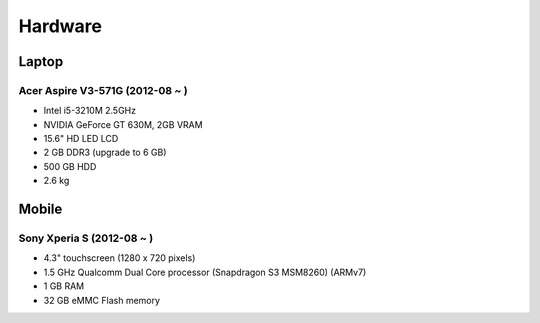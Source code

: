 ========================================
Hardware
========================================

Laptop
========================================

Acer Aspire V3-571G (2012-08 ~ )
------------------------------

* Intel i5-3210M 2.5GHz
* NVIDIA GeForce GT 630M, 2GB VRAM
* 15.6" HD LED LCD
* 2 GB DDR3 (upgrade to 6 GB)
* 500 GB HDD
* 2.6 kg


Mobile
========================================

Sony Xperia S (2012-08 ~ )
------------------------------

* 4.3" touchscreen (1280 x 720 pixels)
* 1.5 GHz Qualcomm Dual Core processor (Snapdragon S3 MSM8260) (ARMv7)
* 1 GB RAM
* 32 GB eMMC Flash memory

